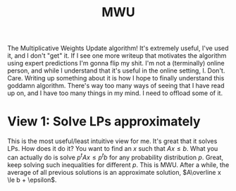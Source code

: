 #+title: MWU

The Multiplicative Weights Update algorithm! It's extremely useful, I've used it, and I don't "get" it. If I see one more writeup that motivates the algorithm using expert predictions I'm gonna flip my shit. I'm not a (terminally) online person, and while I understand that it's useful in the online setting, I. Don't. Care. Writing up something about it is how I hope to finally understand this goddamn algorithm. There's way too many ways of seeing \cite{John Berger} that I have read up on, and I have too many things in my mind. I need to offload some of it.

* View 1: Solve LPs approximately

This is the most useful/least intuitive view for me. It's great that it solves LPs. How does it do it? You want to find an $x$ such that $Ax \le b$. What you can actually do is solve $p^t A x \le p^t b$ for any probability distribution $p$. Great, keep solving such inequalities for different $p$. This is MWU. After a while, the average of all previous solutions is an approximate solution, $A\overline x \le b + \epsilon$.
